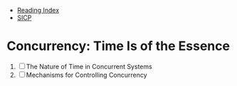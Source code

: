 + [[../index.org][Reading Index]]
+ [[../mit_sicp.org][SICP]]

* Concurrency: Time Is of the Essence
1. [ ] The Nature of Time in Concurrent Systems
2. [ ] Mechanisms for Controlling Concurrency
